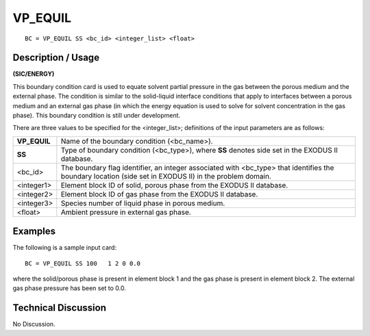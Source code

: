 ************
**VP_EQUIL**
************

::

	BC = VP_EQUIL SS <bc_id> <integer_list> <float>

-----------------------
**Description / Usage**
-----------------------

**(SIC/ENERGY)**

This boundary condition card is used to equate solvent partial pressure in the gas
between the porous medium and the external phase. The condition is similar to the
solid-liquid interface conditions that apply to interfaces between a porous medium and
an external gas phase (in which the energy equation is used to solve for solvent
concentration in the gas phase). This boundary condition is still under development.

There are three values to be specified for the <integer_list>; definitions of the input
parameters are as follows:

============ ==================================================================
**VP_EQUIL** Name of the boundary condition (<bc_name>).
**SS**       Type of boundary condition (<bc_type>), where **SS** denotes
             side set in the EXODUS II database.
<bc_id>      The boundary flag identifier, an integer associated with
             <bc_type> that identifies the boundary location (side set in
             EXODUS II) in the problem domain.
<integer1>   Element block ID of solid, porous phase from the EXODUS
             II database.
<integer2>   Element block ID of gas phase from the EXODUS II database.
<integer3>   Species number of liquid phase in porous medium.
<float>      Ambient pressure in external gas phase. 
============ ==================================================================

------------
**Examples**
------------

The following is a sample input card:
::

   BC = VP_EQUIL SS 100   1 2 0 0.0

where the solid/porous phase is present in element block 1 and the gas phase is present
in element block 2. The external gas phase pressure has been set to 0.0.

-------------------------
**Technical Discussion**
-------------------------

No Discussion.




